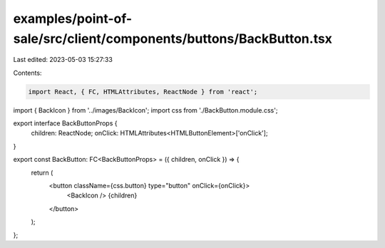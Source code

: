 examples/point-of-sale/src/client/components/buttons/BackButton.tsx
===================================================================

Last edited: 2023-05-03 15:27:33

Contents:

.. code-block:: tsx

    import React, { FC, HTMLAttributes, ReactNode } from 'react';
import { BackIcon } from '../images/BackIcon';
import css from './BackButton.module.css';

export interface BackButtonProps {
    children: ReactNode;
    onClick: HTMLAttributes<HTMLButtonElement>['onClick'];
}

export const BackButton: FC<BackButtonProps> = ({ children, onClick }) => {
    return (
        <button className={css.button} type="button" onClick={onClick}>
            <BackIcon />
            {children}
        </button>
    );
};


